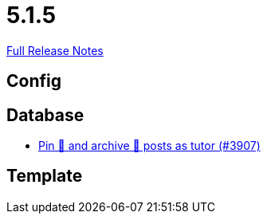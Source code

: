 // SPDX-FileCopyrightText: 2023 Artemis Changelog Contributors
//
// SPDX-License-Identifier: CC-BY-SA-4.0

= 5.1.5

link:https://github.com/ls1intum/Artemis/releases/tag/5.1.5[Full Release Notes]

== Config



== Database

* link:https://www.github.com/ls1intum/Artemis/commit/c08d56b1882c96de010e1c305534f614fb1dc04f/[Pin 📌 and archive 📂 posts as tutor (#3907)]


== Template
